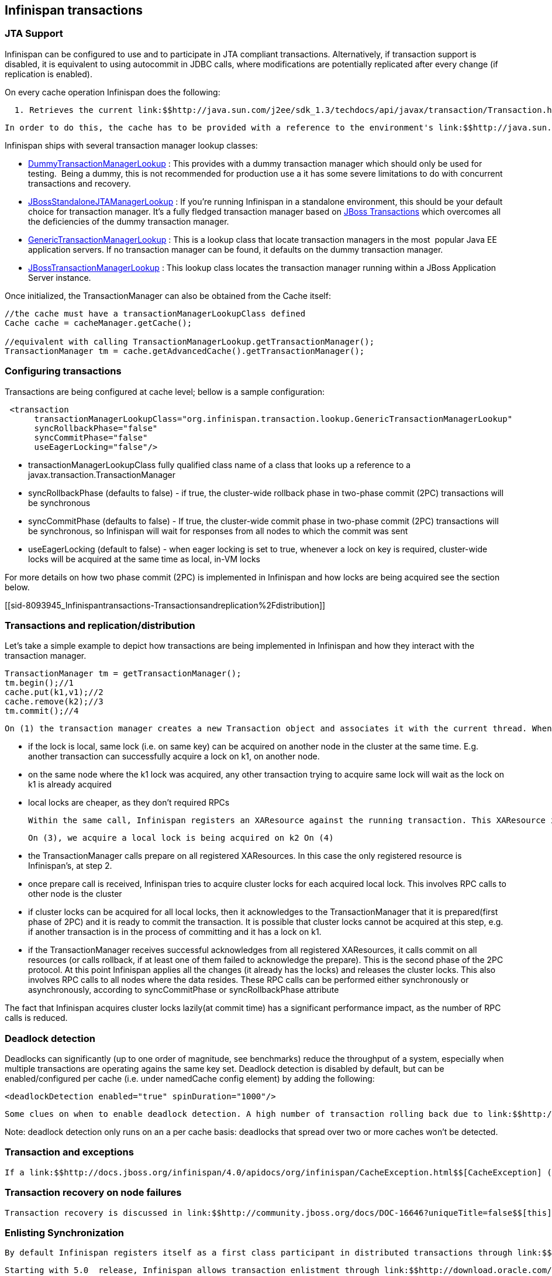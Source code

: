 [[sid-8093945]]

==  Infinispan transactions

[[sid-8093945_Infinispantransactions-JTASupport]]


=== JTA Support

Infinispan can be configured to use and to participate in JTA compliant transactions. Alternatively, if transaction support is disabled, it is equivalent to using autocommit in JDBC calls, where modifications are potentially replicated after every change (if replication is enabled).

On every cache operation Infinispan does the following:

   1. Retrieves the current link:$$http://java.sun.com/j2ee/sdk_1.3/techdocs/api/javax/transaction/Transaction.html$$[Transaction] associated with the thread   2. If not already done, registers link:$$http://java.sun.com/j2ee/sdk_1.3/techdocs/api/javax/transaction/xa/XAResource.html$$[XAResource] with the transaction manager to be notified when a transaction commits or is rolled back. 

 In order to do this, the cache has to be provided with a reference to the environment's link:$$http://java.sun.com/j2ee/sdk_1.3/techdocs/api/javax/transaction/TransactionManager.html$$[TransactionManager] . This is usually done by configuring the cache with the class name of an implementation of the link:$$http://infinispan.sourceforge.net/4.0/apidocs/org/infinispan/transaction/lookup/TransactionManagerLookup.html$$[TransactionManagerLookup] interface. When the cache starts, it will create an instance of this class and invoke its getTransactionManager() method, which returns a reference to the TransactionManager. 

Infinispan ships with several transaction manager lookup classes:


*  link:$$http://infinispan.sourceforge.net/4.0/apidocs/org/infinispan/transaction/lookup/DummyTransactionManagerLookup.html$$[DummyTransactionManagerLookup] : This provides with a dummy transaction manager which should only be used for testing.  Being a dummy, this is not recommended for production use a it has some severe limitations to do with concurrent transactions and recovery. 


*  link:$$http://docs.jboss.org/infinispan/4.0/apidocs/org/infinispan/transaction/lookup/JBossStandaloneJTAManagerLookup.html$$[JBossStandaloneJTAManagerLookup] : If you're running Infinispan in a standalone environment, this should be your default choice for transaction manager. It's a fully fledged transaction manager based on link:$$http://www.jboss.org/jbosstm$$[JBoss Transactions] which overcomes all the deficiencies of the dummy transaction manager. 


*  link:$$http://infinispan.sourceforge.net/4.0/apidocs/org/infinispan/transaction/lookup/GenericTransactionManagerLookup.html$$[GenericTransactionManagerLookup] : This is a lookup class that locate transaction managers in the most  popular Java EE application servers. If no transaction manager can be found, it defaults on the dummy transaction manager. 


*  link:$$http://infinispan.sourceforge.net/4.0/apidocs/org/infinispan/transaction/lookup/JBossTransactionManagerLookup.html$$[JBossTransactionManagerLookup] : This lookup class locates the transaction manager running within a JBoss Application Server instance. 

Once initialized, the TransactionManager can also be obtained from the Cache itself:


----

//the cache must have a transactionManagerLookupClass defined
Cache cache = cacheManager.getCache(); 
 
//equivalent with calling TransactionManagerLookup.getTransactionManager();
TransactionManager tm = cache.getAdvancedCache().getTransactionManager();


----

[[sid-8093945_Infinispantransactions-Configuringtransactions]]


=== Configuring transactions

Transactions are being configured at cache level; bellow is a sample configuration:


----

 <transaction  
      transactionManagerLookupClass="org.infinispan.transaction.lookup.GenericTransactionManagerLookup"
      syncRollbackPhase="false"
      syncCommitPhase="false"
      useEagerLocking="false"/>

----


* transactionManagerLookupClass fully qualified class name of a class that looks up a reference to a javax.transaction.TransactionManager


* syncRollbackPhase (defaults to false) - if true, the cluster-wide rollback phase in two-phase commit (2PC) transactions will be synchronous


* syncCommitPhase (defaults to false) - If true, the cluster-wide commit phase in two-phase commit (2PC) transactions will be synchronous, so Infinispan will wait for responses from all nodes to which the commit was sent


* useEagerLocking (default to false) - when eager locking is set to true, whenever a lock on key is required, cluster-wide locks will be acquired at the same time as local, in-VM locks

For more details on how two phase commit (2PC) is implemented in Infinispan and how locks are being acquired see the section below.

[[sid-8093945_Infinispantransactions-Transactionsandreplication%2Fdistribution]]


=== Transactions and replication/distribution

Let's take a simple example to depict how transactions are being implemented in Infinispan and how they interact with the transaction manager.


----
TransactionManager tm = getTransactionManager();
tm.begin();//1
cache.put(k1,v1);//2
cache.remove(k2);//3
tm.commit();//4
----

 On (1) the transaction manager creates a new Transaction object and associates it with the current thread. When (2) takes place, Infinispan acquires a local lock on k1, and associates it with the running transaction. Conceptually, a local lock is different from a cluster lock in the following: 


* if the lock is local, same lock (i.e. on same key) can be acquired on another node in the cluster at the same time. E.g. another transaction can successfully acquire a lock on k1, on another node.


* on the same node where the k1 lock was acquired, any other transaction trying to acquire same lock will wait as the lock on k1 is already acquired


* local locks are cheaper, as they don't required RPCs

 Within the same call, Infinispan registers an XAResource against the running transaction. This XAResource is called by the TransactionManager on commit (rollback). For more details see step (4). Note that if _useEagerLocking_ is set to true then cluster locks are being acquired at step (2) and (3). This decreases performance as RPC calls are being performed for every cache operation. 

 On (3), we acquire a local lock is being acquired on k2 On (4) 


* the TransactionManager calls prepare on all registered XAResources. In this case the only registered resource is Infinispan's, at step 2.


* once prepare call is received, Infinispan tries to acquire cluster locks for each acquired local lock. This involves RPC calls to other node is the cluster


* if cluster locks can be acquired for all local locks, then it acknowledges to the TransactionManager that it is prepared(first phase of 2PC) and it is ready to commit the transaction. It is possible that cluster locks cannot be acquired at this step, e.g. if another transaction is in the process of committing and it has a lock on k1.


* if the TransactionManager receives successful acknowledges from all registered XAResources, it calls commit on all resources (or calls rollback, if at least one of them failed to acknowledge the prepare). This is the second phase of the 2PC protocol. At this point Infinispan applies all the changes (it already has the locks) and releases the cluster locks. This also involves RPC calls to all nodes where the data resides. These RPC calls can be performed either synchronously or asynchronously, according to syncCommitPhase or syncRollbackPhase attribute

The fact that Infinispan acquires cluster locks lazily(at commit time) has a significant performance impact, as the number of RPC calls is reduced.

[[sid-8093945_Infinispantransactions-Deadlockdetection]]


=== Deadlock detection

Deadlocks can significantly (up to one order of magnitude, see benchmarks) reduce the throughput of a system, especially when multiple transactions are operating agains the same key set. Deadlock detection is disabled by default, but can be enabled/configured per cache (i.e. under namedCache config element) by adding the following:


----
<deadlockDetection enabled="true" spinDuration="1000"/>

----

 Some clues on when to enable deadlock detection. A high number of transaction rolling back due to link:$$http://infinispan.sourceforge.net/4.0/apidocs/org/infinispan/util/concurrent/TimeoutException.html$$[TimeoutException] is an indicator that this functionality might help. TimeoutException might be caused by other causes as well, but deadlocks will always result in this exception being thrown. Generally, when you have a high contention on a set of keys, deadlock detection may help. But the best way is not to guess the performance improvement but to benchmark and monitor it: you can have access to statistics (e.g. number of deadlocks detected) through JMX, as it is exposed via the DeadlockDetectingLockManager MBean. For more details on how deadlock detection works, benchmarks and design details refer to link:$$http://infinispan.blogspot.com/2009/07/increase-transactional-throughput-with.html$$[this] article. 

Note: deadlock detection only runs on an a per cache basis: deadlocks that spread over two or more caches won't be detected.

[[sid-8093945_Infinispantransactions-Transactionandexceptions]]


=== Transaction and exceptions

 If a link:$$http://docs.jboss.org/infinispan/4.0/apidocs/org/infinispan/CacheException.html$$[CacheException] (or a subclass of it) is thrown by a cache method within the scope of a JTA transaction, then the transaction is automatically marked for rollback. 

[[sid-8093945_Infinispantransactions-Transactionrecoveryonnodefailures]]


=== Transaction recovery on node failures

 Transaction recovery is discussed in link:$$http://community.jboss.org/docs/DOC-16646?uniqueTitle=false$$[this] document. 

[[sid-8093945_Infinispantransactions-EnlistingSynchronization]]


=== Enlisting Synchronization

 By default Infinispan registers itself as a first class participant in distributed transactions through link:$$http://download.oracle.com/javaee/1.3/api/javax/transaction/xa/XAResource.html$$[XAResource] . There are situations where Infinispan is not required to be a participant in the transaction, but only to be notified by its lifecycle (prepare, complete): e.g. in the case Infinispan is used as a 2nd level cache in Hiberenate. 

 Starting with 5.0  release, Infinispan allows transaction enlistment through link:$$http://download.oracle.com/javaee/1.3/api/javax/transaction/Synchronization.html$$[Synchronisation] . This can be enabled through the _useSynchronization_ attribute on the _transaction_ element: 


----
<transaction useSynchronization="true"/>

----

 link:$$http://download.oracle.com/javaee/1.3/api/javax/transaction/Synchronization.html$$[Synchronisation] s have the advantage that they allow TransactionManager to optimize 2PC with a 1PC where only one other resource is enlisted with that transaction ( link:$$http://docs.redhat.com/docs/en-US/JBoss_Enterprise_Web_Platform/5/html/Administration_And_Configuration_Guide/ch09s04.html$$[last resource commit optimization] ). E.g. Hibernate second level cache: if Infinispan registers itself with the TransactionManager as a link:$$http://download.oracle.com/javaee/1.3/api/javax/transaction/xa/XAResource.html$$[XAResource] than at commit time, the TransactionManager sees two link:$$http://download.oracle.com/javaee/1.3/api/javax/transaction/xa/XAResource.html$$[XAResource] (cache and database) and does not make this optimization. Having to coordinate between two resources it needs to write the tx log to disk. On the other hand, registering Infinispan as a link:$$http://download.oracle.com/javaee/1.3/api/javax/transaction/Synchronization.html$$[Synchronisation] makes the TransactionManager skip wrtting the log to the disk (performance improvement). 

